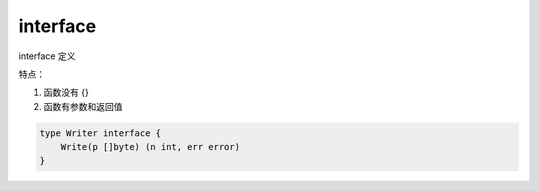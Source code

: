 interface
=========

interface 定义

特点：

#. 函数没有 {}
#. 函数有参数和返回值

.. code-block:: go

   type Writer interface {
       Write(p []byte) (n int, err error)
   }